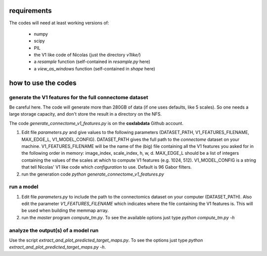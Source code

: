 requirements
============

The codes will need at least working versions of:

 - numpy
 - scipy
 - PIL
 - the V1 like code of Nicolas (just the directory *v1like/*)
 - a `resample` function (self-contained in `resample.py` here)
 - a `view_as_windows` function (self-contained in `shape` here)

how to use the codes
====================

generate the V1 features for the full connectome dataset
--------------------------------------------------------

Be careful here. The code will generate more than 280GB
of data (if one uses defaults, like 5 scales). So one needs
a large storage capacity, and don't store the result in a
directory on the NFS.

The code `generate_connectome_v1_features.py` is on the
**coxlabdata** Github account.

1. Edit file `parameters.py` and give values to the following
   parameters (DATASET_PATH, V1_FEATURES_FILENAME, MAX_EDGE_L,
   V1_MODEL_CONFIG).
   DATASET_PATH gives the full path to the *connectome* dataset
   on your machine.
   V1_FEATURES_FILENAME will be the name of the (big) file
   containing all the V1 features you asked for in the following
   order in memory: image_index, scale_index, h, w, d.
   MAX_EDGE_L should be a list of integers containing the values
   of the scales at which to compute V1 features (e.g. 1024, 512).
   V1_MODEL_CONFIG is a string that tell Nicolas' V1 like code
   which *configuration* to use. Default is 96 Gabor filters.

2. run the generation code
   `python generate_connectome_v1_features.py`

run a model
-----------

1. Edit file `parameters.py` to include the path to the
   connectomics dataset on your computer (DATASET_PATH).
   Also edit the parameter `V1_FEATURES_FILENAME` which
   indicates where the file containing the V1 features
   is. This will be used when building the memmap array.
2. run the *master* program `compute_tm.py`. To see the
   available options just type
   `python compute_tm.py -h`

analyze the output(s) of a model run
------------------------------------

Use the script `extract_and_plot_predicted_target_maps.py`. To
see the options just type `python extract_and_plot_predicted_target_maps.py -h`.
